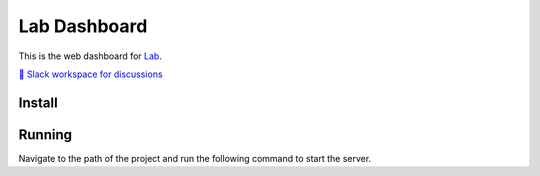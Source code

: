 Lab Dashboard
==============

This is the web dashboard for `Lab <https://github.com/lab-ml/lab/>`_.

`💬 Slack workspace for discussions <https://join.slack.com/t/labforml/shared_invite/zt-cg5iui5u-4cJPT7DUwRGqup9z8RHwhQ/>`_

.. image:: https://raw.githubusercontent.com/vpj/lab/master/images/dashboard.png
   :width: 100%
   :alt: Dashboard Screenshot

Install
-------

.. code-block:: console
    pip install machine_learning_lab_dashboard

Running
-------

Navigate to the path of the project and run the following command to start the server.

.. code-block:: console
    lab dashboard

